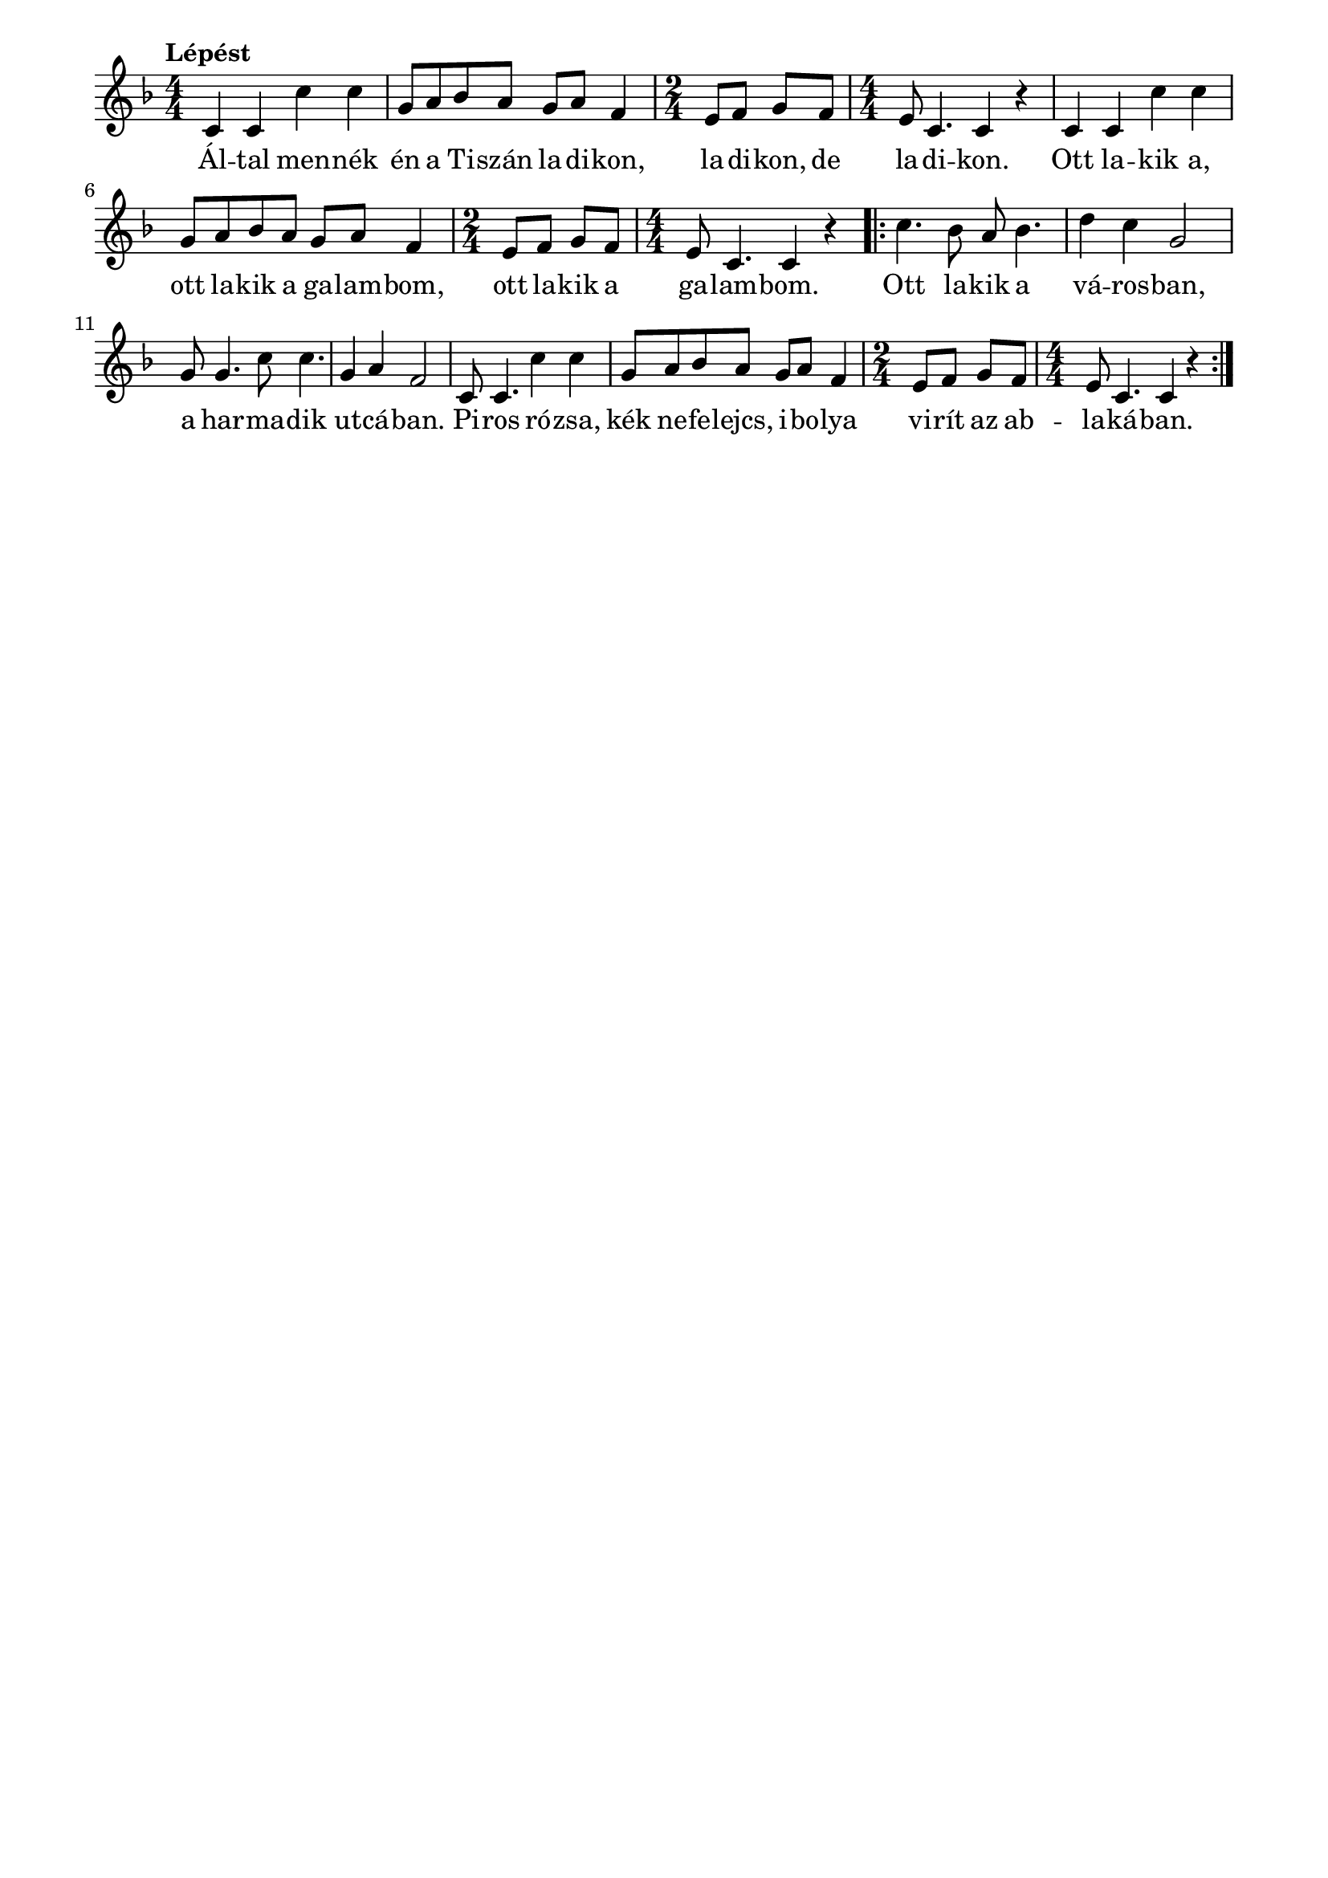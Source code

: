 \paper {
  indent = 0\mm
  line-width = 180\mm
  oddHeaderMarkup = ""
  evenHeaderMarkup = ""
  oddFooterMarkup = ""
  evenFooterMarkup = ""
}

\score{
\relative c' {
\numericTimeSignature
\time 4/4
\key f \major
\tempo Lépést
\repeat unfold 2 {c4 c c' c g8 a bes a g a f4  \time 2/4 e8 f g f \time 4/4 e c4. c4 r |} \repeat volta 2 { c'4. bes8 a bes4. d4 c g2  g8 g4. c8 c4. g4 a f2 | c8 c4. c'4 c g8 a bes a g a f4 \time 2/4 e8 f g f \time 4/4 e c4. c4 r }
} 
\addlyrics {
  Ál -- tal men -- nék én a Ti -- szán la -- di -- kon, la -- di -- kon, de la -- di -- kon.
  Ott la -- kik a, ott la -- kik a ga -- lam -- bom, ott la -- kik a ga -- lam -- bom.
  Ott la -- kik a vá -- ros -- ban, a har -- ma -- dik ut -- cá -- ban.
  Pi -- ros ró -- zsa, kék ne -- fe -- lejcs, i -- bo -- lya vi -- rít az ab -- la -- ká -- ban. 
  } 

\midi { }
\layout { }
}

\version "2.17.4"